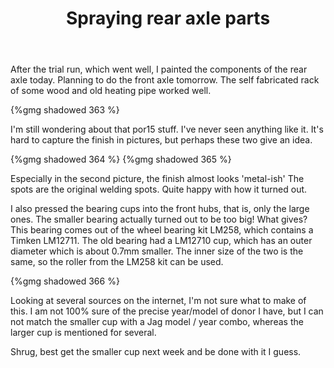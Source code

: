 #+layout: post
#+title: Spraying rear axle parts
#+tags: cobra donor-parts
#+type: post
#+published: true

After the trial run, which went well, I painted the components of
the rear axle today. Planning to do the front axle tomorrow. The self
fabricated rack of some wood and old heating pipe worked well.


#+BEGIN_HTML
{%gmg shadowed 363 %}
#+END_HTML

I'm still wondering about that por15 stuff. I've never seen
anything like it. It's hard to capture the finish in pictures, but
perhaps these two give an idea.

#+BEGIN_HTML
{%gmg shadowed 364 %}
#+END_HTML

#+BEGIN_HTML
{%gmg shadowed 365 %}
#+END_HTML

Especially in the second picture, the finish almost looks
'metal-ish' The spots are the original welding spots. Quite happy with
how it turned out.

I also pressed the bearing cups into the front hubs, that is, only
the large ones. The smaller bearing actually turned out to be too big!
What gives? This bearing comes out of the wheel bearing kit LM258,
which contains a Timken LM12711. The old bearing had a LM12710 cup,
which has an outer diameter which is about 0.7mm smaller. The inner
size of the two is the same, so the roller from the LM258 kit can be
used.

#+BEGIN_HTML
{%gmg shadowed 366 %}
#+END_HTML

Looking at several sources on the internet, I'm not sure what to
make of this. I am not 100% sure of the precise year/model of donor I
have, but I can not match the smaller cup with a Jag model / year
combo, whereas the larger cup is mentioned for several.

Shrug, best get the smaller cup next week and be done with it I
guess.
